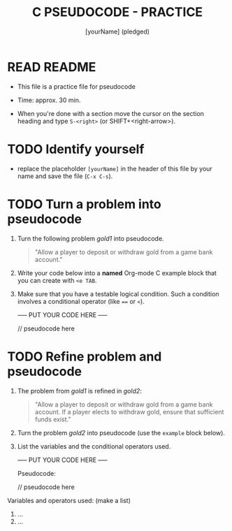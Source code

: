 #+title: C PSEUDOCODE - PRACTICE
#+AUTHOR: [yourName] (pledged)
#+startup: overview hideblocks indent
#+PROPERTY: header-args:C :main yes :includes <stdio.h> :results output :exports both :comments both
* READ README

- This file is a practice file for pseudocode

- Time: approx. 30 min.

- When you're done with a section move the cursor on the section
  heading and type ~S-<right>~ (or SHIFT+<right-arrow>).

* TODO Identify yourself

- replace the placeholder ~[yourName]~ in the header of this file by
  your name and save the file (~C-x C-s~).

* TODO Turn a problem into pseudocode

1) Turn the following problem [[gold1]] into pseudocode.

   #+name: gold1
   #+begin_quote
   "Allow a player to deposit or withdraw gold from a game bank
   account."
   #+end_quote

2) Write your code below into a *named* Org-mode C example block that
   you can create with ~<e TAB~.

3) Make sure that you have a testable logical condition. Such a
   condition involves a conditional operator (like ~==~ or ~<~).

   ----- PUT YOUR CODE HERE -----

   #+name: ex:pseudogold1
   #+begin_example C
     // pseudocode here
   #+end_example

* TODO Refine problem and  pseudocode

1) The problem from [[gold1]] is refined in [[gold2]]:

   #+name: gold2
   #+begin_quote
   "Allow a player to deposit or withdraw gold from a game bank
   account. If a player elects to withdraw gold, ensure that
   sufficient funds exist."
   #+end_quote

2) Turn the problem [[gold2]] into pseudocode (use the ~example~ block
   below).

3) List the variables and the conditional operators used.

   ----- PUT YOUR CODE HERE -----

   Pseudocode:
   #+name: ex:pseudogold2
   #+begin_example C
     // pseudocode here
   #+end_example


Variables and operators used: (make a list)
1) ...
2) ...
